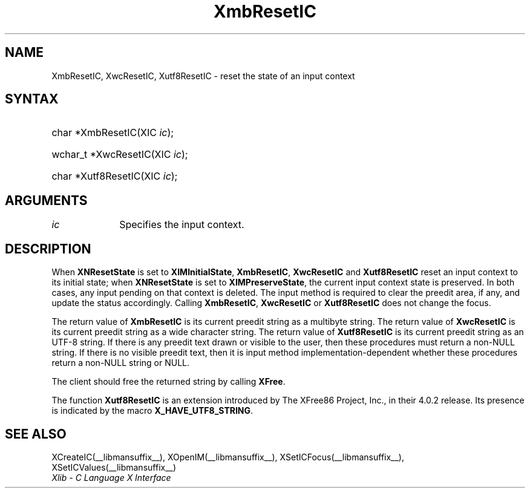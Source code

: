 .\" Copyright \(co 1985, 1986, 1987, 1988, 1989, 1990, 1991, 1994, 1996 X Consortium
.\" Copyright \(co 2000  The XFree86 Project, Inc.
.\"
.\" Permission is hereby granted, free of charge, to any person obtaining
.\" a copy of this software and associated documentation files (the
.\" "Software"), to deal in the Software without restriction, including
.\" without limitation the rights to use, copy, modify, merge, publish,
.\" distribute, sublicense, and/or sell copies of the Software, and to
.\" permit persons to whom the Software is furnished to do so, subject to
.\" the following conditions:
.\"
.\" The above copyright notice and this permission notice shall be included
.\" in all copies or substantial portions of the Software.
.\"
.\" THE SOFTWARE IS PROVIDED "AS IS", WITHOUT WARRANTY OF ANY KIND, EXPRESS
.\" OR IMPLIED, INCLUDING BUT NOT LIMITED TO THE WARRANTIES OF
.\" MERCHANTABILITY, FITNESS FOR A PARTICULAR PURPOSE AND NONINFRINGEMENT.
.\" IN NO EVENT SHALL THE X CONSORTIUM BE LIABLE FOR ANY CLAIM, DAMAGES OR
.\" OTHER LIABILITY, WHETHER IN AN ACTION OF CONTRACT, TORT OR OTHERWISE,
.\" ARISING FROM, OUT OF OR IN CONNECTION WITH THE SOFTWARE OR THE USE OR
.\" OTHER DEALINGS IN THE SOFTWARE.
.\"
.\" Except as contained in this notice, the name of the X Consortium shall
.\" not be used in advertising or otherwise to promote the sale, use or
.\" other dealings in this Software without prior written authorization
.\" from the X Consortium.
.\"
.\" Copyright \(co 1985, 1986, 1987, 1988, 1989, 1990, 1991 by
.\" Digital Equipment Corporation
.\"
.\" Portions Copyright \(co 1990, 1991 by
.\" Tektronix, Inc.
.\"
.\" Permission to use, copy, modify and distribute this documentation for
.\" any purpose and without fee is hereby granted, provided that the above
.\" copyright notice appears in all copies and that both that copyright notice
.\" and this permission notice appear in all copies, and that the names of
.\" Digital and Tektronix not be used in in advertising or publicity pertaining
.\" to this documentation without specific, written prior permission.
.\" Digital and Tektronix makes no representations about the suitability
.\" of this documentation for any purpose.
.\" It is provided "as is" without express or implied warranty.
.\"
.\"
.ds xT X Toolkit Intrinsics \- C Language Interface
.ds xW Athena X Widgets \- C Language X Toolkit Interface
.ds xL Xlib \- C Language X Interface
.ds xC Inter-Client Communication Conventions Manual
.TH XmbResetIC __libmansuffix__ __xorgversion__ "XLIB FUNCTIONS"
.SH NAME
XmbResetIC, XwcResetIC, Xutf8ResetIC \- reset the state of an input context
.SH SYNTAX
.HP
char *XmbResetIC\^(\^XIC \fIic\fP\^);
.HP
wchar_t *XwcResetIC\^(\^XIC \fIic\fP\^);
.HP
char *Xutf8ResetIC\^(\^XIC \fIic\fP\^);
.SH ARGUMENTS
.IP \fIic\fP 1i
Specifies the input context.
.SH DESCRIPTION
When
.B XNResetState
is set to
.BR XIMInitialState ,
.BR XmbResetIC ,
.B XwcResetIC
and
.B Xutf8ResetIC
reset an input context to its initial state;
when
.B XNResetState
is set to
.BR XIMPreserveState ,
the current input context state is preserved.
In both cases, any input pending on that context is deleted.
The input method is required to clear the preedit area, if any,
and update the status accordingly.
Calling
.BR XmbResetIC ,
.B XwcResetIC
or
.B Xutf8ResetIC
does not change the focus.
.LP
The return value of
.B XmbResetIC
is its current preedit string as a multibyte string.
The return value of
.B XwcResetIC
is its current preedit string as a wide character string.
The return value of
.B Xutf8ResetIC
is its current preedit string as an UTF-8 string.
If there is any preedit text drawn or visible to the user,
then these procedures must return a non-NULL string.
If there is no visible preedit text,
then it is input method implementation-dependent
whether these procedures return a non-NULL string or NULL.
.LP
The client should free the returned string by calling
.BR XFree .
.LP
The function
.B Xutf8ResetIC
is an extension introduced by The XFree86 Project, Inc., in their 4.0.2
release.
Its presence is
indicated by the macro
.BR X_HAVE_UTF8_STRING .
.SH "SEE ALSO"
XCreateIC(__libmansuffix__),
XOpenIM(__libmansuffix__),
XSetICFocus(__libmansuffix__),
XSetICValues(__libmansuffix__)
.br
\fI\*(xL\fP
